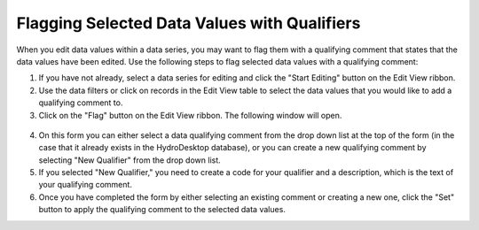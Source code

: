 .. index:: Flagging Selected Data Values with Qualifiers

Flagging Selected Data Values with Qualifiers
=====================================================
  
When you edit data values within a data series, you may want to flag them with a qualifying comment that states that the data values have been edited.  Use the following steps to flag selected data values with a qualifying comment:

1. If you have not already, select a data series for editing and click the "Start Editing" button on the Edit View ribbon.
2. Use the data filters or click on records in the Edit View table to select the data values that you would like to add a qualifying comment to.
3. Click on the "Flag" button on the Edit View ribbon.  The following window will open.

.. figure:: ./images/Edit_image008.png
  :align: center 

4. On this form you can either select a data qualifying comment from the drop down list at the top of the form (in the case that it already exists in the HydroDesktop database), or you can create a new qualifying comment by selecting "New Qualifier" from the drop down list.
5. If you selected "New Qualifier," you need to create a code for your qualifier and a description, which is the text of your qualifying comment.
6. Once you have completed the form by either selecting an existing comment or creating a new one, click the "Set" button to apply the qualifying comment to the selected data values.
